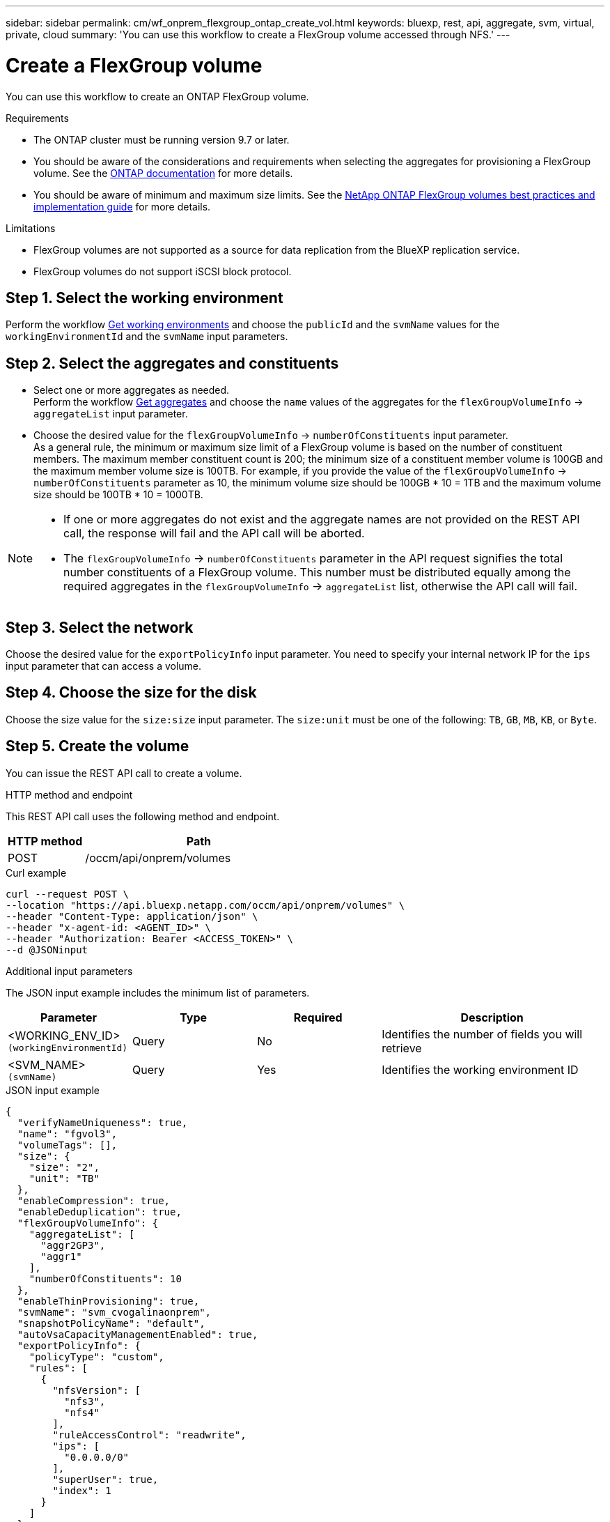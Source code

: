// uuid: b7acfbbb-8d5b-50a1-bf35-27000d84f898
---
sidebar: sidebar
permalink: cm/wf_onprem_flexgroup_ontap_create_vol.html
keywords: bluexp, rest, api, aggregate, svm, virtual, private, cloud
summary: 'You can use this workflow to create a FlexGroup volume accessed through NFS.'
---

= Create a FlexGroup volume
:hardbreaks:
:nofooter:
:icons: font
:linkattrs:
:imagesdir: ./media/

[.lead]
You can use this workflow to create an ONTAP FlexGroup volume. 

.Requirements

* The ONTAP cluster must be running version 9.7 or later.

* You should be aware of the considerations and requirements when selecting the aggregates for provisioning a FlexGroup volume. See the https://docs.netapp.com/us-en/ontap/flexgroup/create-task.html[ONTAP documentation^] for more details.

* You should be aware of minimum and maximum size limits. See the https://www.netapp.com/pdf.html?item=/media/12385-tr4571.pdf[NetApp ONTAP FlexGroup volumes best practices and implementation guide^] for more details.

.Limitations

* FlexGroup volumes are not supported as a source for data replication from the BlueXP replication service.
* FlexGroup volumes do not support iSCSI block protocol.

== Step 1. Select the working environment

Perform the workflow link:wf_onprem_get_wes.html[Get working environments] and choose the `publicId` and the `svmName` values for the `workingEnvironmentId` and the `svmName` input parameters.

== Step 2. Select the aggregates and constituents 

* Select one or more aggregates as needed. 
Perform the workflow link:wf_onprem_ontap_get_aggrs.html[Get aggregates] and choose the `name` values of the aggregates for the `flexGroupVolumeInfo` -> `aggregateList` input parameter. 

* Choose the desired value for the `flexGroupVolumeInfo` -> `numberOfConstituents` input parameter. 
As a general rule, the minimum or maximum size limit of a FlexGroup volume is based on the number of constituent members. The maximum member constituent count is 200; the minimum size of a constituent member volume is 100GB and the maximum member volume size is 100TB. For example, if you provide the value of the `flexGroupVolumeInfo` -> `numberOfConstituents` parameter as 10, the minimum volume size should be 100GB * 10 = 1TB and the maximum volume size should be 100TB * 10 = 1000TB.

[NOTE]
====
* If one or more aggregates do not exist and the aggregate names are not provided on the REST API call, the response will fail and the API call will be aborted.

* The `flexGroupVolumeInfo` -> `numberOfConstituents` parameter in the API request signifies the total number constituents of a FlexGroup volume. This number must be distributed equally among the required aggregates in the `flexGroupVolumeInfo` -> `aggregateList` list, otherwise the API call will fail.
====

== Step 3. Select the network 

Choose the desired value for the `exportPolicyInfo` input parameter. You need to specify your internal network IP for the `ips` input parameter that can access a volume.

== Step 4. Choose the size for the disk

Choose the size value for the `size:size` input parameter. The `size:unit` must be one of the following: `TB`, `GB`, `MB`, `KB`, or `Byte`.

== Step 5. Create the volume

You can issue the REST API call to create a volume.

.HTTP method and endpoint

This REST API call uses the following method and endpoint.

[cols="25,75"*,options="header"]
|===
|HTTP method
|Path
|POST
|/occm/api/onprem/volumes
|===

.Curl example
[source,curl]
curl --request POST \
--location "https://api.bluexp.netapp.com/occm/api/onprem/volumes" \
--header "Content-Type: application/json" \
--header "x-agent-id: <AGENT_ID>" \
--header "Authorization: Bearer <ACCESS_TOKEN>" \
--d @JSONinput


.Additional input parameters

The JSON input example includes the minimum list of parameters.

[cols="25,25, 25, 45"*,options="header"]
|===
|Parameter
|Type
|Required
|Description
|<WORKING_ENV_ID> `(workingEnvironmentId)` |Query |No |Identifies the number of fields you will retrieve
|<SVM_NAME> `(svmName)`|Query |Yes |Identifies the working environment ID
|===



.JSON input example
[source,json]
{
  "verifyNameUniqueness": true,
  "name": "fgvol3",
  "volumeTags": [],
  "size": {
    "size": "2",
    "unit": "TB"
  },
  "enableCompression": true,
  "enableDeduplication": true,
  "flexGroupVolumeInfo": {
    "aggregateList": [
      "aggr2GP3",
      "aggr1"
    ],
    "numberOfConstituents": 10
  },
  "enableThinProvisioning": true,
  "svmName": "svm_cvogalinaonprem",
  "snapshotPolicyName": "default",
  "autoVsaCapacityManagementEnabled": true,
  "exportPolicyInfo": {
    "policyType": "custom",
    "rules": [
      {
        "nfsVersion": [
          "nfs3",
          "nfs4"
        ],
        "ruleAccessControl": "readwrite",
        "ips": [
          "0.0.0.0/0"
        ],
        "superUser": true,
        "index": 1
      }
    ]
  },
  "workingEnvironmentId": "OnPremWorkingEnvironment-xx"
}


.JSON Output

None

